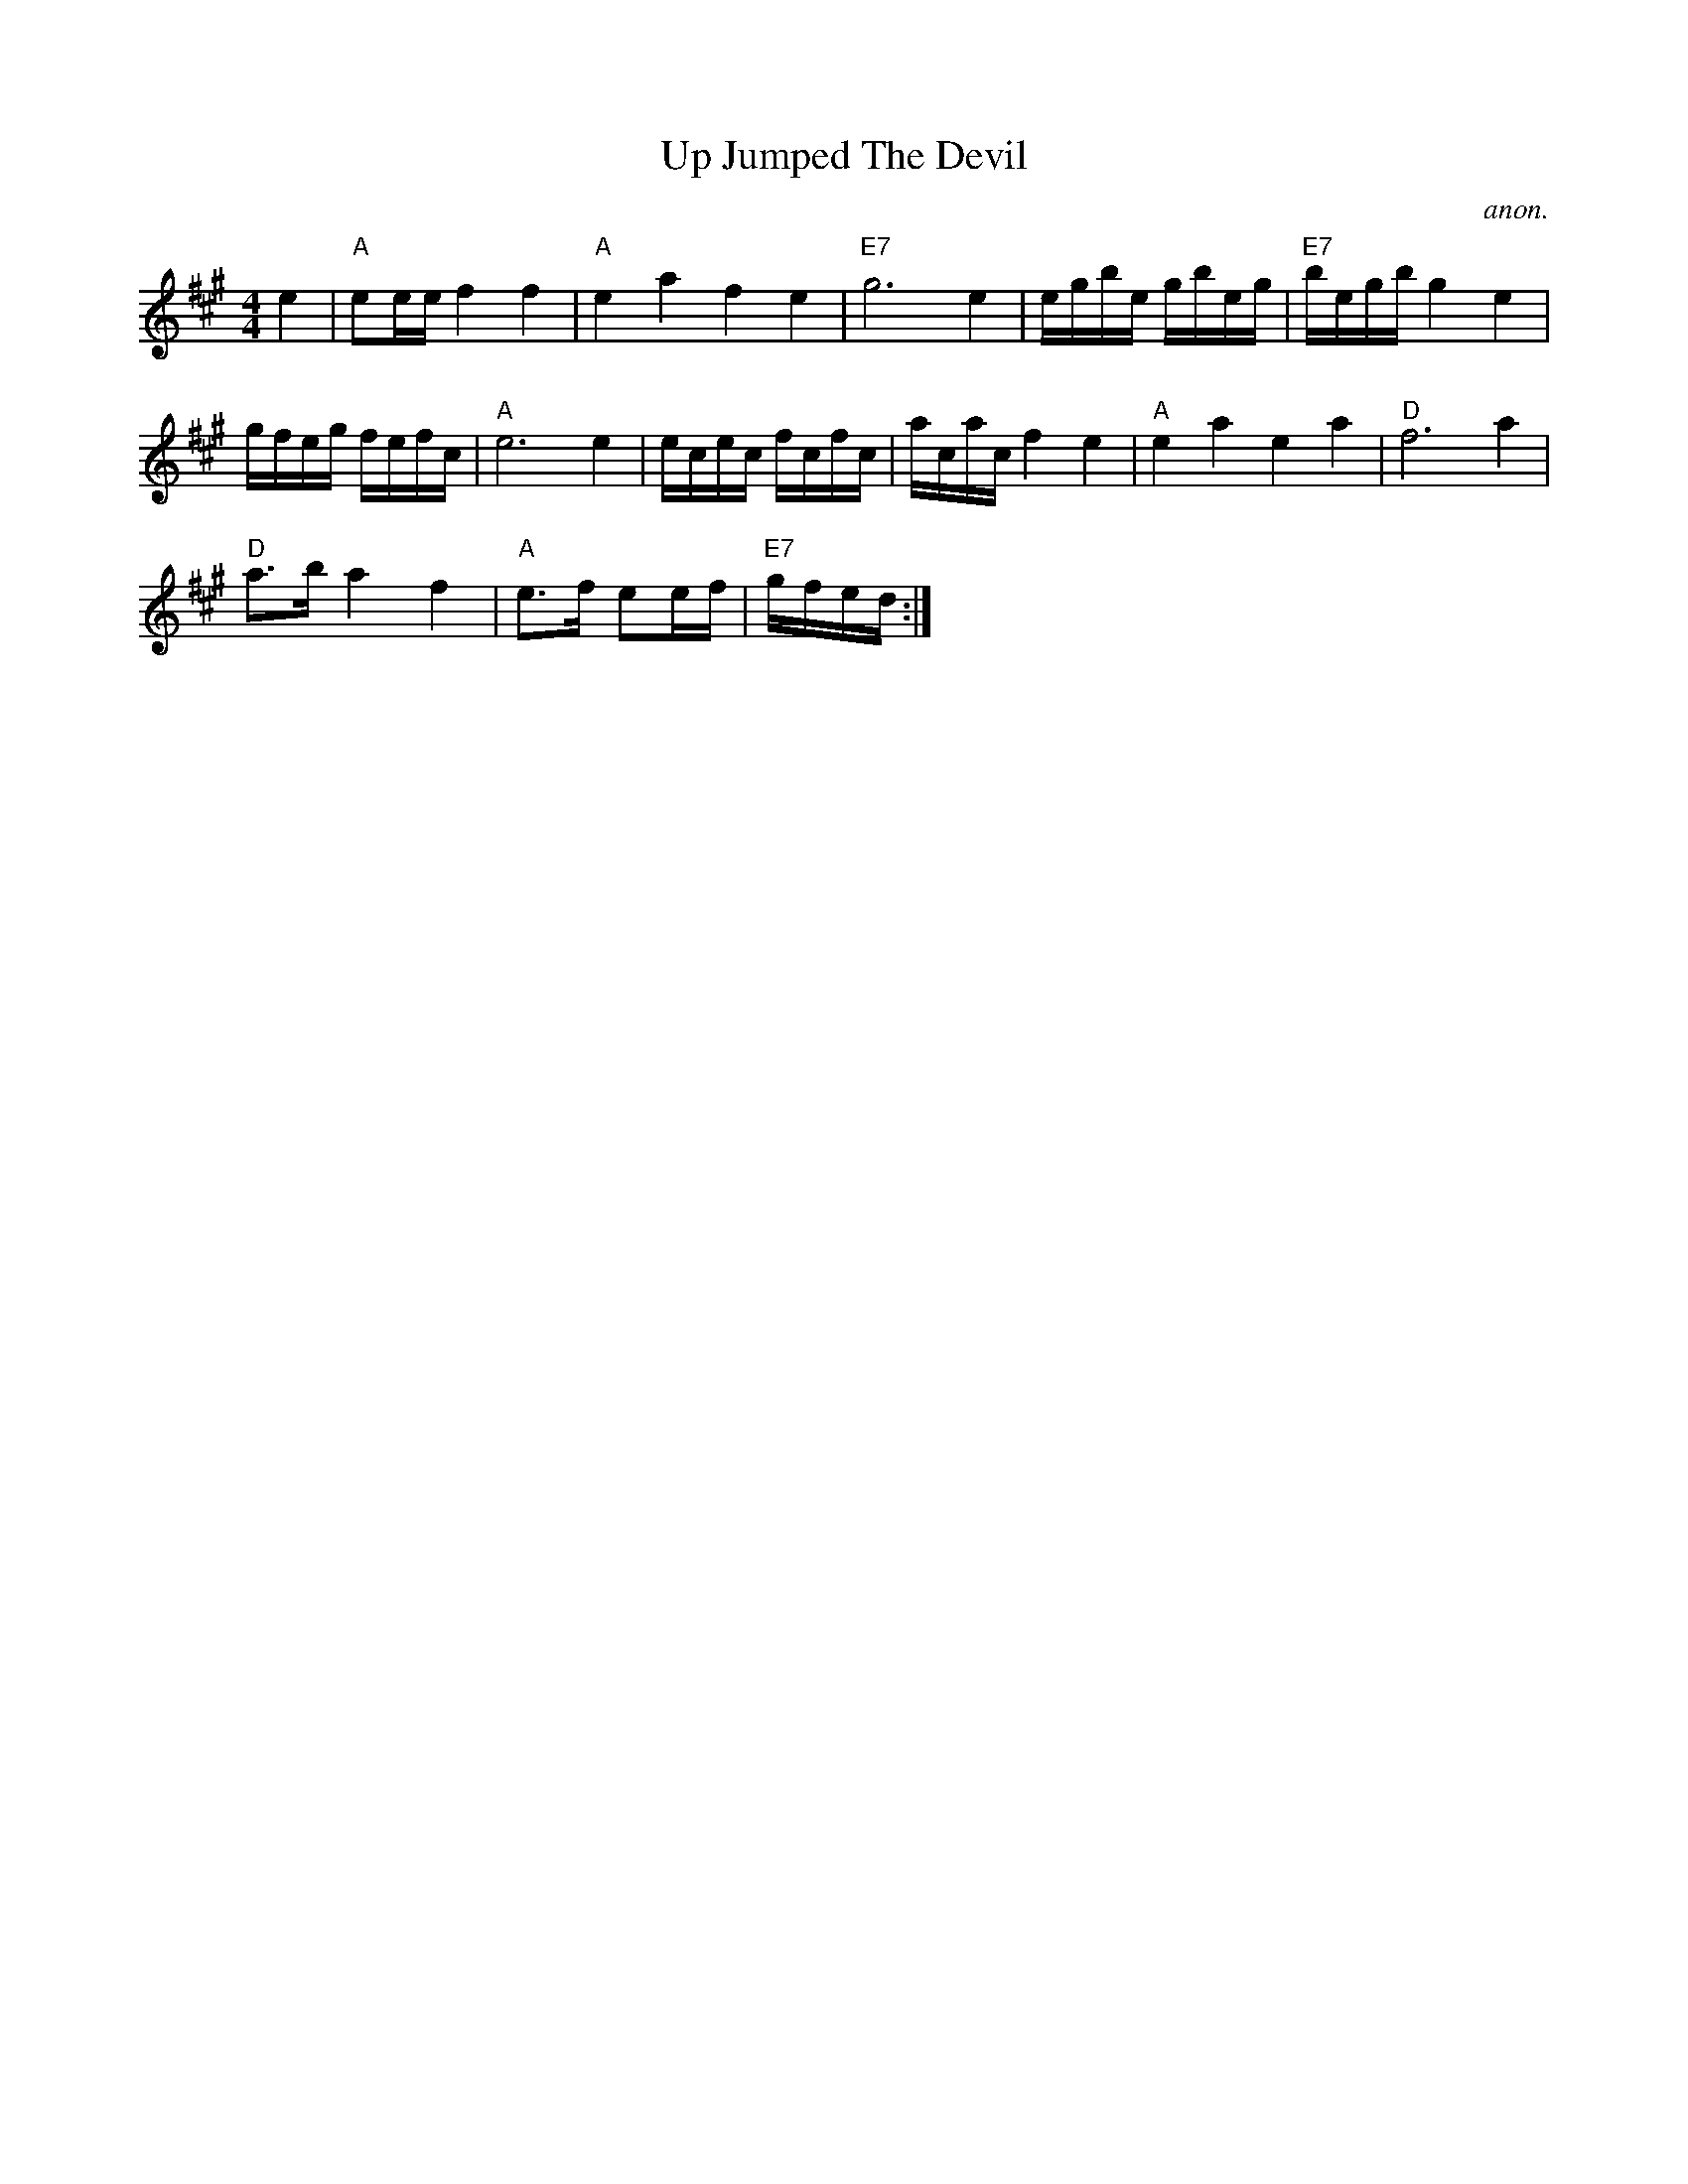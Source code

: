 X:842
T:Up Jumped The Devil
C:anon.
S:Nottingham Music Database
Z:Converted from Nottingham Database format by Philip Rowe
F:http://abc.musicaviva.com/tunes/anon/up-jumped-the-devil/up-jumped-the-devil-1.abc
%Posted Oct 16th 1999 at abcusers by Philip Rowe in reply to a request from Rod
%Smith for "old time tunes". See "Done Gone" for more information.
M:4/4
L:1/4
K:A
e|"A"e/2e/4e/4ff|"A"eafe|"E7"g3e|e/4g/4b/4e/4 g/4b/4e/4g/4|"E7"b/4e/4g/4b/4ge|
g/4f/4e/4g/4 f/4e/4f/4c/4|"A"e3e|e/4c/4e/4c/4 f/4c/4f/4c/4|a/4c/4a/4c/4fe|"A"eaea|"D"f3a|
"D"a3/4b/4af|"A"e3/4f/4 e/2e/4f/4|"E7"g/4f/4e/4d/4:|